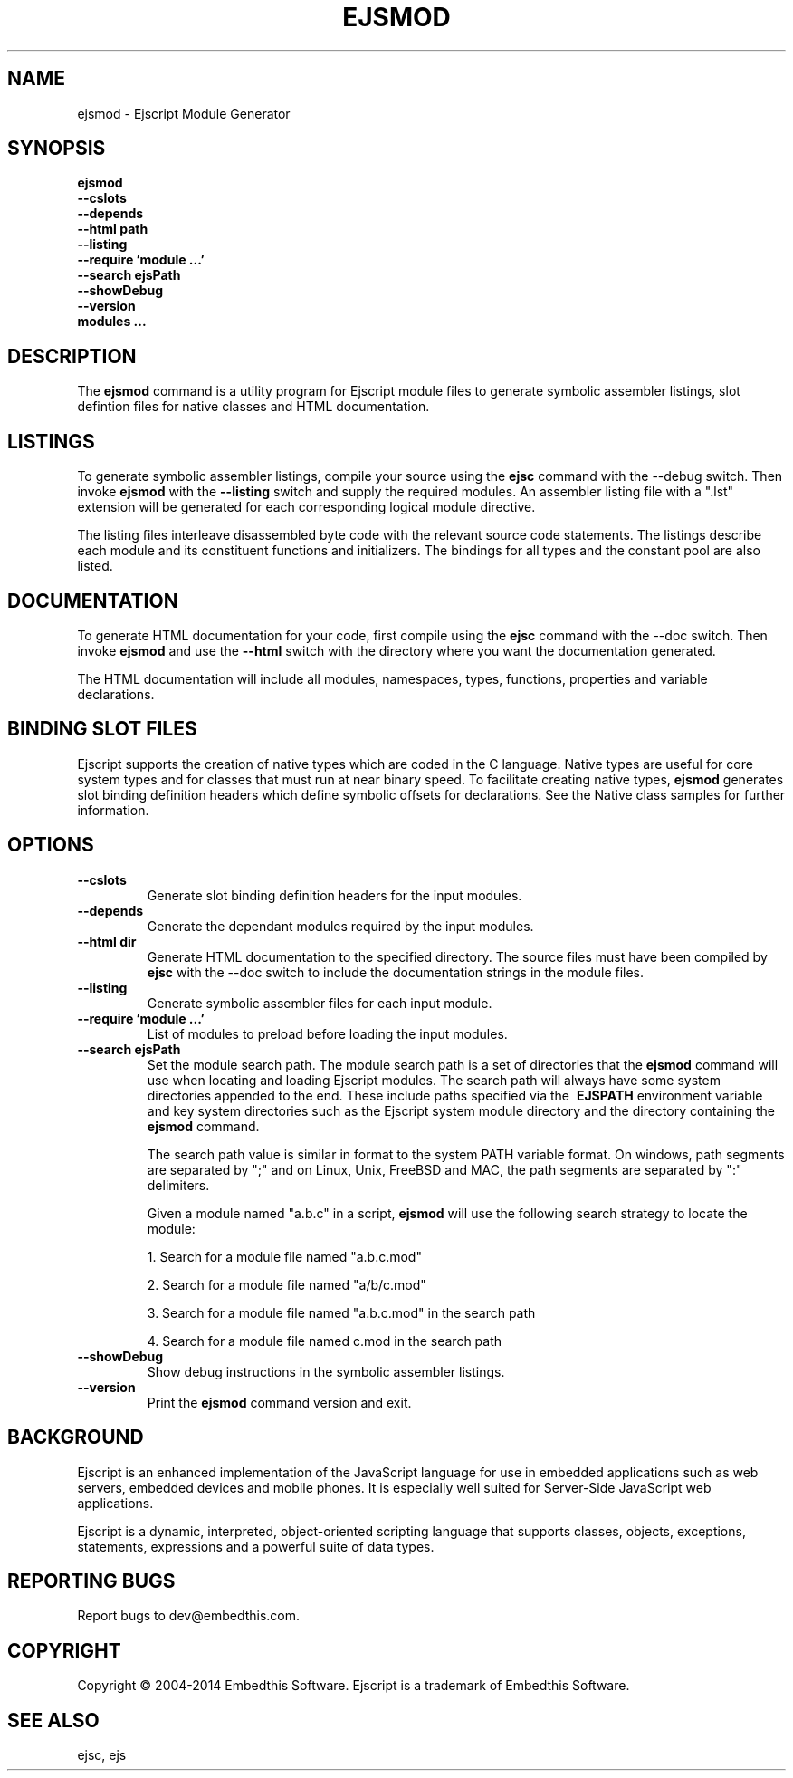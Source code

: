 .TH EJSMOD "1" "March 2014" "ejsmod" "User Commands"
.SH NAME
ejsmod \- Ejscript Module Generator
.SH SYNOPSIS
.B ejsmod
    \fB--cslots\fR 
    \fB--depends\fR
    \fB--html path\fR 
    \fB--listing\fR
    \fB--require 'module ...'\fR
    \fB--search ejsPath\fR
    \fB--showDebug\fR
    \fB--version\fR
    \fBmodules ...\fR
.SH DESCRIPTION
The \fBejsmod\fR command is a utility program for Ejscript module files to generate symbolic assembler listings, 
slot defintion files for native classes and HTML documentation.
.SH LISTINGS
.PP
To generate symbolic assembler listings, compile your source using the \fBejsc\fR command with the --debug switch. Then
invoke \fBejsmod\fR with the \fB--listing\fR switch and supply the required modules. An assembler listing 
file with a ".lst" extension will be generated for each corresponding logical module directive. 
.PP
The listing files interleave disassembled byte code with the relevant source
code statements. The listings describe each module and its constituent functions and initializers. The 
bindings for all types and the constant pool are also listed.
.SH DOCUMENTATION
To generate HTML documentation for your code, first compile using the \fBejsc\fR command with the --doc switch. Then
invoke \fBejsmod\fR and use the \fB--html\fR switch with the directory where you want the documentation generated.
.PP
The HTML documentation will include all modules, namespaces, types, functions, properties and variable declarations.
.SH BINDING SLOT FILES
Ejscript supports the creation of native types which are coded in the C language. Native types are useful for 
core system types and for classes that must run at near binary speed. To facilitate creating native types, \fBejsmod\fR
generates slot binding definition headers which define symbolic offsets for declarations. See the Native class
samples for further information.
.SH OPTIONS
.TP
\fB\--cslots\fR
Generate slot binding definition headers for the input modules. 
.TP
\fB\--depends\fR
Generate the dependant modules required by the input modules.
.TP
\fB\--html dir\fR
Generate HTML documentation to the specified directory. The source files must have been compiled by \fBejsc\fR 
with the --doc switch to include the documentation strings in the module files.
.TP
\fB\--listing\fR
Generate symbolic assembler files for each input module.
.TP
\fB\--require 'module ...'\fR
List of modules to preload before loading the input modules.
.TP
\fB\--search ejsPath\fR
Set the module search path. The module search path is a set of directories that the \fBejsmod\fR command will use
when locating and loading Ejscript modules.  The search path will always have some system directories appended 
to the end. These include paths specified via the \fB\ EJSPATH\fR environment variable and key system directories
such as the Ejscript system module directory and the directory containing the \fBejsmod\fR command.
.IP
The search path value is similar in format to the system PATH variable format. 
On windows, path segments are separated by ";" and on Linux, Unix, FreeBSD and MAC, the path segments are separated 
by ":" delimiters.
.IP
Given a module named "a.b.c" in a script, \fBejsmod\fR will use the following search strategy to locate the module:
.IP
1. Search for a module file named "a.b.c.mod"
.IP
2. Search for a module file named "a/b/c.mod"
.IP
3. Search for a module file named "a.b.c.mod" in the search path
.IP
4. Search for a module file named c.mod in the search path
.TP
\fB\--showDebug\fR
Show debug instructions in the symbolic assembler listings.
.TP
\fB\--version\fR
Print the \fBejsmod\fR command version and exit.
.SH BACKGROUND
Ejscript is an enhanced implementation of the JavaScript language for use in embedded applications such as web 
servers, embedded devices and mobile phones. It is especially well suited for Server-Side JavaScript web applications.
.PP
Ejscript is a dynamic, interpreted, object-oriented scripting language that supports classes, objects, exceptions, 
statements, expressions and a powerful suite of data types.
.SH "REPORTING BUGS"
Report bugs to dev@embedthis.com.
.SH COPYRIGHT
Copyright \(co 2004-2014 Embedthis Software.  Ejscript is a trademark of Embedthis Software.
.br
.SH "SEE ALSO"
ejsc, ejs
